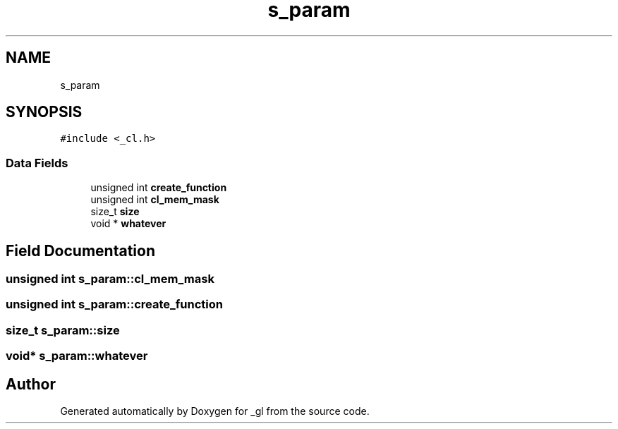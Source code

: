 .TH "s_param" 3 "Thu Oct 12 2017" "Version 0.0.1" "_gl" \" -*- nroff -*-
.ad l
.nh
.SH NAME
s_param
.SH SYNOPSIS
.br
.PP
.PP
\fC#include <_cl\&.h>\fP
.SS "Data Fields"

.in +1c
.ti -1c
.RI "unsigned int \fBcreate_function\fP"
.br
.ti -1c
.RI "unsigned int \fBcl_mem_mask\fP"
.br
.ti -1c
.RI "size_t \fBsize\fP"
.br
.ti -1c
.RI "void * \fBwhatever\fP"
.br
.in -1c
.SH "Field Documentation"
.PP 
.SS "unsigned int s_param::cl_mem_mask"

.SS "unsigned int s_param::create_function"

.SS "size_t s_param::size"

.SS "void* s_param::whatever"


.SH "Author"
.PP 
Generated automatically by Doxygen for _gl from the source code\&.
